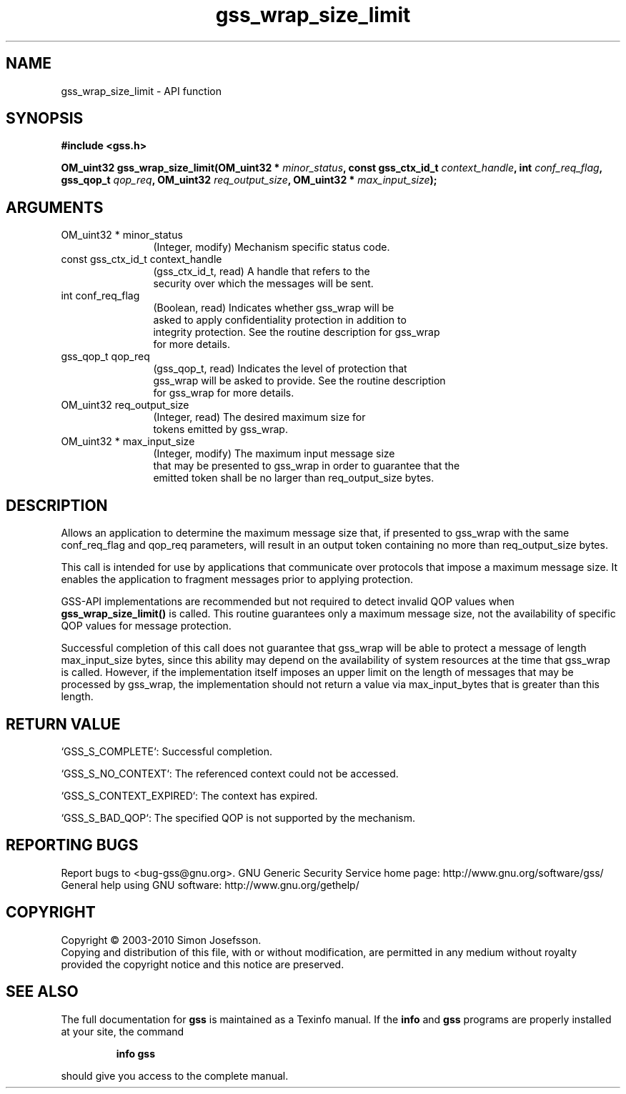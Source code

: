 .\" DO NOT MODIFY THIS FILE!  It was generated by gdoc.
.TH "gss_wrap_size_limit" 3 "0.1.5" "gss" "gss"
.SH NAME
gss_wrap_size_limit \- API function
.SH SYNOPSIS
.B #include <gss.h>
.sp
.BI "OM_uint32 gss_wrap_size_limit(OM_uint32 * " minor_status ", const gss_ctx_id_t " context_handle ", int " conf_req_flag ", gss_qop_t " qop_req ", OM_uint32 " req_output_size ", OM_uint32 * " max_input_size ");"
.SH ARGUMENTS
.IP "OM_uint32 * minor_status" 12
(Integer, modify) Mechanism specific status code.
.IP "const gss_ctx_id_t context_handle" 12
(gss_ctx_id_t, read) A handle that refers to the
  security over which the messages will be sent.
.IP "int conf_req_flag" 12
(Boolean, read) Indicates whether gss_wrap will be
  asked to apply confidentiality protection in addition to
  integrity protection.  See the routine description for gss_wrap
  for more details.
.IP "gss_qop_t qop_req" 12
(gss_qop_t, read) Indicates the level of protection that
  gss_wrap will be asked to provide.  See the routine description
  for gss_wrap for more details.
.IP "OM_uint32 req_output_size" 12
(Integer, read) The desired maximum size for
  tokens emitted by gss_wrap.
.IP "OM_uint32 * max_input_size" 12
(Integer, modify) The maximum input message size
  that may be presented to gss_wrap in order to guarantee that the
  emitted token shall be no larger than req_output_size bytes.
.SH "DESCRIPTION"
Allows an application to determine the maximum message size that,
if presented to gss_wrap with the same conf_req_flag and qop_req
parameters, will result in an output token containing no more than
req_output_size bytes.

This call is intended for use by applications that communicate over
protocols that impose a maximum message size.  It enables the
application to fragment messages prior to applying protection.

GSS\-API implementations are recommended but not required to detect
invalid QOP values when \fBgss_wrap_size_limit()\fP is called. This
routine guarantees only a maximum message size, not the
availability of specific QOP values for message protection.

Successful completion of this call does not guarantee that gss_wrap
will be able to protect a message of length max_input_size bytes,
since this ability may depend on the availability of system
resources at the time that gss_wrap is called.  However, if the
implementation itself imposes an upper limit on the length of
messages that may be processed by gss_wrap, the implementation
should not return a value via max_input_bytes that is greater than
this length.
.SH "RETURN VALUE"

`GSS_S_COMPLETE`: Successful completion.

`GSS_S_NO_CONTEXT`: The referenced context could not be accessed.

`GSS_S_CONTEXT_EXPIRED`: The context has expired.

`GSS_S_BAD_QOP`: The specified QOP is not supported by the
mechanism.
.SH "REPORTING BUGS"
Report bugs to <bug-gss@gnu.org>.
GNU Generic Security Service home page: http://www.gnu.org/software/gss/
General help using GNU software: http://www.gnu.org/gethelp/
.SH COPYRIGHT
Copyright \(co 2003-2010 Simon Josefsson.
.br
Copying and distribution of this file, with or without modification,
are permitted in any medium without royalty provided the copyright
notice and this notice are preserved.
.SH "SEE ALSO"
The full documentation for
.B gss
is maintained as a Texinfo manual.  If the
.B info
and
.B gss
programs are properly installed at your site, the command
.IP
.B info gss
.PP
should give you access to the complete manual.

